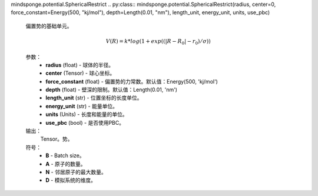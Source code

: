 mindsponge.potential.SphericalRestrict
.. py:class:: mindsponge.potential.SphericalRestrict(radius, center=0, force_constant=Energy(500, "kj/mol"), depth=Length(0.01, "nm"), length_unit, energy_unit, units, use_pbc)

    偏置势的基础单元。

    .. math::

        V(R) = k * log(1 + exp((|R - R_0| - r_0) / \sigma))

    参数：
        - **radius** (float) - 球体的半径。
        - **center** (Tensor) - 球心坐标。
        - **force_constant** (float) - 偏置势的力常数。默认值：Energy(500, 'kj/mol')
        - **depth** (float) - 壁深的限制。默认值：Length(0.01, 'nm')
        - **length_unit** (str) - 位置坐标的长度单位。
        - **energy_unit** (str) - 能量单位。
        - **units** (Units) - 长度和能量的单位。
        - **use_pbc** (bool) - 是否使用PBC。

    输出：
        Tensor。势。

    符号：
        - **B** - Batch size。
        - **A** - 原子的数量。
        - **N** - 邻居原子的最大数量。
        - **D** - 模拟系统的维度。